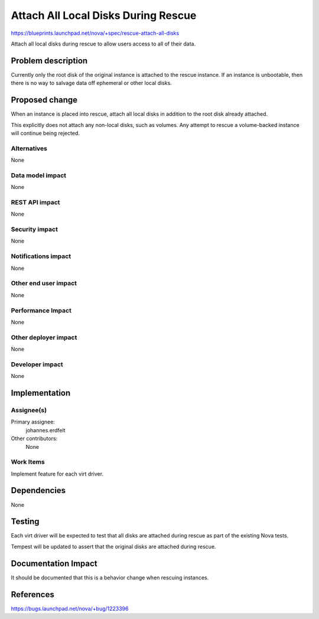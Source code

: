 ..
 This work is licensed under a Creative Commons Attribution 3.0 Unported
 License.

 http://creativecommons.org/licenses/by/3.0/legalcode

====================================
Attach All Local Disks During Rescue
====================================

https://blueprints.launchpad.net/nova/+spec/rescue-attach-all-disks

Attach all local disks during rescue to allow users access to all of
their data.


Problem description
===================

Currently only the root disk of the original instance is attached to the
rescue instance. If an instance is unbootable, then there is no way to
salvage data off ephemeral or other local disks.


Proposed change
===============

When an instance is placed into rescue, attach all local disks in addition
to the root disk already attached.

This explicitly does not attach any non-local disks, such as volumes. Any
attempt to rescue a volume-backed instance will continue being
rejected.


Alternatives
------------

None


Data model impact
-----------------

None


REST API impact
---------------

None


Security impact
---------------

None


Notifications impact
--------------------

None


Other end user impact
---------------------

None


Performance Impact
------------------

None


Other deployer impact
---------------------

None


Developer impact
----------------

None


Implementation
==============

Assignee(s)
-----------

Primary assignee:
  johannes.erdfelt

Other contributors:
  None


Work Items
----------

Implement feature for each virt driver.


Dependencies
============

None


Testing
=======

Each virt driver will be expected to test that all disks are attached
during rescue as part of the existing Nova tests.

Tempest will be updated to assert that the original disks are attached
during rescue.


Documentation Impact
====================

It should be documented that this is a behavior change when rescuing
instances.


References
==========

https://bugs.launchpad.net/nova/+bug/1223396
